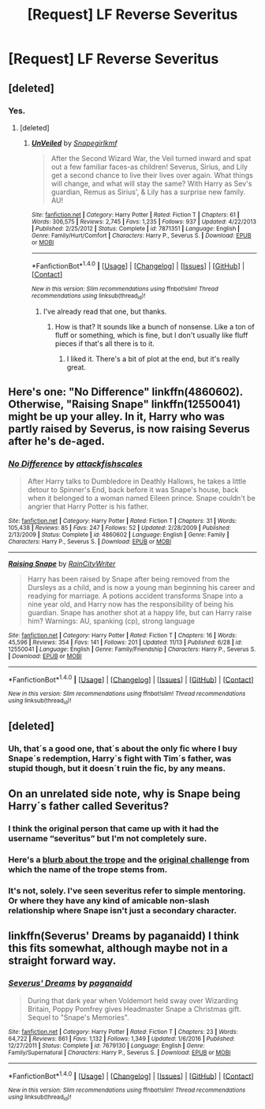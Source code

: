 #+TITLE: [Request] LF Reverse Severitus

* [Request] LF Reverse Severitus
:PROPERTIES:
:Author: WelcomeToInsanity
:Score: 10
:DateUnix: 1511548860.0
:DateShort: 2017-Nov-24
:FlairText: Request
:END:

** [deleted]
:PROPERTIES:
:Score: 11
:DateUnix: 1511550580.0
:DateShort: 2017-Nov-24
:END:

*** Yes.
:PROPERTIES:
:Author: WelcomeToInsanity
:Score: 2
:DateUnix: 1511550766.0
:DateShort: 2017-Nov-24
:END:

**** [deleted]
:PROPERTIES:
:Score: 1
:DateUnix: 1511551017.0
:DateShort: 2017-Nov-24
:END:

***** [[http://www.fanfiction.net/s/7871351/1/][*/UnVeiled/*]] by [[https://www.fanfiction.net/u/1386923/Snapegirlkmf][/Snapegirlkmf/]]

#+begin_quote
  After the Second Wizard War, the Veil turned inward and spat out a few familiar faces-as children! Severus, Sirius, and Lily get a second chance to live their lives over again. What things will change, and what will stay the same? With Harry as Sev's guardian, Remus as Sirius', & Lily has a surprise new family. AU!
#+end_quote

^{/Site/: [[http://www.fanfiction.net/][fanfiction.net]] *|* /Category/: Harry Potter *|* /Rated/: Fiction T *|* /Chapters/: 61 *|* /Words/: 306,575 *|* /Reviews/: 2,745 *|* /Favs/: 1,235 *|* /Follows/: 937 *|* /Updated/: 4/22/2013 *|* /Published/: 2/25/2012 *|* /Status/: Complete *|* /id/: 7871351 *|* /Language/: English *|* /Genre/: Family/Hurt/Comfort *|* /Characters/: Harry P., Severus S. *|* /Download/: [[http://www.ff2ebook.com/old/ffn-bot/index.php?id=7871351&source=ff&filetype=epub][EPUB]] or [[http://www.ff2ebook.com/old/ffn-bot/index.php?id=7871351&source=ff&filetype=mobi][MOBI]]}

--------------

*FanfictionBot*^{1.4.0} *|* [[[https://github.com/tusing/reddit-ffn-bot/wiki/Usage][Usage]]] | [[[https://github.com/tusing/reddit-ffn-bot/wiki/Changelog][Changelog]]] | [[[https://github.com/tusing/reddit-ffn-bot/issues/][Issues]]] | [[[https://github.com/tusing/reddit-ffn-bot/][GitHub]]] | [[[https://www.reddit.com/message/compose?to=tusing][Contact]]]

^{/New in this version: Slim recommendations using/ ffnbot!slim! /Thread recommendations using/ linksub(thread_id)!}
:PROPERTIES:
:Author: FanfictionBot
:Score: 1
:DateUnix: 1511551041.0
:DateShort: 2017-Nov-24
:END:

****** I've already read that one, but thanks.
:PROPERTIES:
:Author: WelcomeToInsanity
:Score: 1
:DateUnix: 1511553049.0
:DateShort: 2017-Nov-24
:END:

******* How is that? It sounds like a bunch of nonsense. Like a ton of fluff or something, which is fine, but I don't usually like fluff pieces if that's all there is to it.
:PROPERTIES:
:Author: kyle2143
:Score: 1
:DateUnix: 1511577906.0
:DateShort: 2017-Nov-25
:END:

******** I liked it. There's a bit of plot at the end, but it's really great.
:PROPERTIES:
:Author: WelcomeToInsanity
:Score: 1
:DateUnix: 1511578234.0
:DateShort: 2017-Nov-25
:END:


** Here's one: "No Difference" linkffn(4860602). Otherwise, "Raising Snape" linkffn(12550041) might be up your alley. In it, Harry who was partly raised by Severus, is now raising Severus after he's de-aged.
:PROPERTIES:
:Author: Lucylouluna
:Score: 4
:DateUnix: 1511551789.0
:DateShort: 2017-Nov-24
:END:

*** [[http://www.fanfiction.net/s/4860602/1/][*/No Difference/*]] by [[https://www.fanfiction.net/u/1835287/attackfishscales][/attackfishscales/]]

#+begin_quote
  After Harry talks to Dumbledore in Deathly Hallows, he takes a little detour to Spinner's End, back before it was Snape's house, back when it belonged to a woman named Eileen prince. Snape couldn't be angrier that Harry Potter is his father.
#+end_quote

^{/Site/: [[http://www.fanfiction.net/][fanfiction.net]] *|* /Category/: Harry Potter *|* /Rated/: Fiction T *|* /Chapters/: 31 *|* /Words/: 105,438 *|* /Reviews/: 85 *|* /Favs/: 247 *|* /Follows/: 52 *|* /Updated/: 2/28/2009 *|* /Published/: 2/13/2009 *|* /Status/: Complete *|* /id/: 4860602 *|* /Language/: English *|* /Genre/: Family *|* /Characters/: Harry P., Severus S. *|* /Download/: [[http://www.ff2ebook.com/old/ffn-bot/index.php?id=4860602&source=ff&filetype=epub][EPUB]] or [[http://www.ff2ebook.com/old/ffn-bot/index.php?id=4860602&source=ff&filetype=mobi][MOBI]]}

--------------

[[http://www.fanfiction.net/s/12550041/1/][*/Raising Snape/*]] by [[https://www.fanfiction.net/u/6658613/RainCityWriter][/RainCityWriter/]]

#+begin_quote
  Harry has been raised by Snape after being removed from the Dursleys as a child, and is now a young man beginning his career and readying for marriage. A potions accident transforms Snape into a nine year old, and Harry now has the responsibility of being his guardian. Snape has another shot at a happy life, but can Harry raise him? Warnings: AU, spanking (cp), strong language
#+end_quote

^{/Site/: [[http://www.fanfiction.net/][fanfiction.net]] *|* /Category/: Harry Potter *|* /Rated/: Fiction T *|* /Chapters/: 16 *|* /Words/: 45,596 *|* /Reviews/: 354 *|* /Favs/: 141 *|* /Follows/: 201 *|* /Updated/: 11/13 *|* /Published/: 6/28 *|* /id/: 12550041 *|* /Language/: English *|* /Genre/: Family/Friendship *|* /Characters/: Harry P., Severus S. *|* /Download/: [[http://www.ff2ebook.com/old/ffn-bot/index.php?id=12550041&source=ff&filetype=epub][EPUB]] or [[http://www.ff2ebook.com/old/ffn-bot/index.php?id=12550041&source=ff&filetype=mobi][MOBI]]}

--------------

*FanfictionBot*^{1.4.0} *|* [[[https://github.com/tusing/reddit-ffn-bot/wiki/Usage][Usage]]] | [[[https://github.com/tusing/reddit-ffn-bot/wiki/Changelog][Changelog]]] | [[[https://github.com/tusing/reddit-ffn-bot/issues/][Issues]]] | [[[https://github.com/tusing/reddit-ffn-bot/][GitHub]]] | [[[https://www.reddit.com/message/compose?to=tusing][Contact]]]

^{/New in this version: Slim recommendations using/ ffnbot!slim! /Thread recommendations using/ linksub(thread_id)!}
:PROPERTIES:
:Author: FanfictionBot
:Score: 2
:DateUnix: 1511551803.0
:DateShort: 2017-Nov-24
:END:


** [deleted]
:PROPERTIES:
:Score: 2
:DateUnix: 1511554082.0
:DateShort: 2017-Nov-24
:END:

*** Uh, that´s a good one, that´s about the only fic where I buy Snape´s redemption, Harry´s fight with Tim´s father, was stupid though, but it doesn´t ruin the fic, by any means.
:PROPERTIES:
:Author: pornomancer90
:Score: 1
:DateUnix: 1511555812.0
:DateShort: 2017-Nov-25
:END:


** On an unrelated side note, why is Snape being Harry´s father called Severitus?
:PROPERTIES:
:Author: pornomancer90
:Score: 2
:DateUnix: 1511560097.0
:DateShort: 2017-Nov-25
:END:

*** I think the original person that came up with it had the username “severitus” but I'm not completely sure.
:PROPERTIES:
:Author: WelcomeToInsanity
:Score: 2
:DateUnix: 1511564048.0
:DateShort: 2017-Nov-25
:END:


*** Here's a [[https://fanlore.org/wiki/Severitus_(trope)][blurb about the trope]] and the [[https://fanlore.org/wiki/Severitus_Challenge][original challenge]] from which the name of the trope stems from.
:PROPERTIES:
:Author: Dimplz
:Score: 2
:DateUnix: 1511581862.0
:DateShort: 2017-Nov-25
:END:


*** It's not, solely. I've seen severitus refer to simple mentoring. Or where they have any kind of amicable non-slash relationship where Snape isn't just a secondary character.
:PROPERTIES:
:Author: FerusGrim
:Score: 1
:DateUnix: 1511573854.0
:DateShort: 2017-Nov-25
:END:


** linkffn(Severus' Dreams by paganaidd) I think this fits somewhat, although maybe not in a straight forward way.
:PROPERTIES:
:Author: dehue
:Score: 1
:DateUnix: 1511588159.0
:DateShort: 2017-Nov-25
:END:

*** [[http://www.fanfiction.net/s/7679130/1/][*/Severus' Dreams/*]] by [[https://www.fanfiction.net/u/1930591/paganaidd][/paganaidd/]]

#+begin_quote
  During that dark year when Voldemort held sway over Wizarding Britain, Poppy Pomfrey gives Headmaster Snape a Christmas gift. Sequel to "Snape's Memories".
#+end_quote

^{/Site/: [[http://www.fanfiction.net/][fanfiction.net]] *|* /Category/: Harry Potter *|* /Rated/: Fiction T *|* /Chapters/: 23 *|* /Words/: 64,722 *|* /Reviews/: 861 *|* /Favs/: 1,132 *|* /Follows/: 1,349 *|* /Updated/: 1/6/2016 *|* /Published/: 12/27/2011 *|* /Status/: Complete *|* /id/: 7679130 *|* /Language/: English *|* /Genre/: Family/Supernatural *|* /Characters/: Harry P., Severus S. *|* /Download/: [[http://www.ff2ebook.com/old/ffn-bot/index.php?id=7679130&source=ff&filetype=epub][EPUB]] or [[http://www.ff2ebook.com/old/ffn-bot/index.php?id=7679130&source=ff&filetype=mobi][MOBI]]}

--------------

*FanfictionBot*^{1.4.0} *|* [[[https://github.com/tusing/reddit-ffn-bot/wiki/Usage][Usage]]] | [[[https://github.com/tusing/reddit-ffn-bot/wiki/Changelog][Changelog]]] | [[[https://github.com/tusing/reddit-ffn-bot/issues/][Issues]]] | [[[https://github.com/tusing/reddit-ffn-bot/][GitHub]]] | [[[https://www.reddit.com/message/compose?to=tusing][Contact]]]

^{/New in this version: Slim recommendations using/ ffnbot!slim! /Thread recommendations using/ linksub(thread_id)!}
:PROPERTIES:
:Author: FanfictionBot
:Score: 1
:DateUnix: 1511588172.0
:DateShort: 2017-Nov-25
:END:
